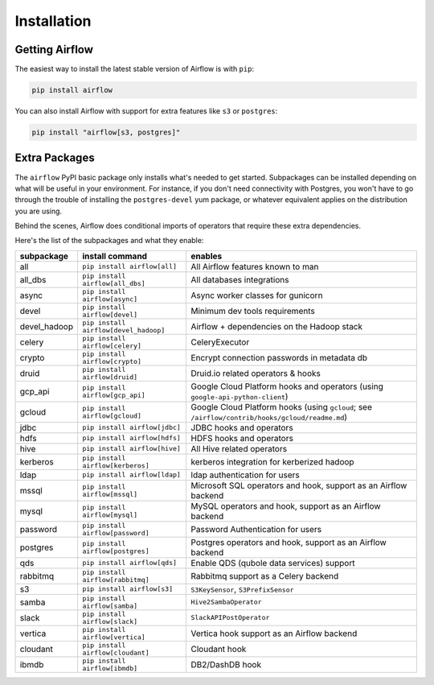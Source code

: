 Installation
------------

Getting Airflow
'''''''''''''''

The easiest way to install the latest stable version of Airflow is with ``pip``:

.. code-block:: bash

    pip install airflow

You can also install Airflow with support for extra features like ``s3`` or ``postgres``:

.. code-block:: bash

    pip install "airflow[s3, postgres]"

Extra Packages
''''''''''''''

The ``airflow`` PyPI basic package only installs what's needed to get started.
Subpackages can be installed depending on what will be useful in your
environment. For instance, if you don't need connectivity with Postgres,
you won't have to go through the trouble of installing the ``postgres-devel``
yum package, or whatever equivalent applies on the distribution you are using.

Behind the scenes, Airflow does conditional imports of operators that require
these extra dependencies.

Here's the list of the subpackages and what they enable:

+---------------+-------------------------------------+-------------------------------------------------+
| subpackage    |     install command                 | enables                                         |
+===============+=====================================+=================================================+
|  all          | ``pip install airflow[all]``        | All Airflow features known to man               |
+---------------+-------------------------------------+-------------------------------------------------+
|  all_dbs      | ``pip install airflow[all_dbs]``    | All databases integrations                      |
+---------------+-------------------------------------+-------------------------------------------------+
|  async        | ``pip install airflow[async]``      | Async worker classes for gunicorn               |
+---------------+-------------------------------------+-------------------------------------------------+
|  devel        | ``pip install airflow[devel]``      | Minimum dev tools requirements                  |
+---------------+-------------------------------------+-------------------------------------------------+
|  devel_hadoop |``pip install airflow[devel_hadoop]``| Airflow + dependencies on the Hadoop stack      |
+---------------+-------------------------------------+-------------------------------------------------+
|  celery       | ``pip install airflow[celery]``     | CeleryExecutor                                  |
+---------------+-------------------------------------+-------------------------------------------------+
|  crypto       | ``pip install airflow[crypto]``     | Encrypt connection passwords in metadata db     |
+---------------+-------------------------------------+-------------------------------------------------+
|  druid        | ``pip install airflow[druid]``      | Druid.io related operators & hooks              |
+---------------+-------------------------------------+-------------------------------------------------+
|  gcp_api      | ``pip install airflow[gcp_api]``    | Google Cloud Platform hooks and operators       |
|               |                                     | (using ``google-api-python-client``)            |
+---------------+-------------------------------------+-------------------------------------------------+
|  gcloud       | ``pip install airflow[gcloud]``     | Google Cloud Platform hooks                     |
|               |                                     | (using ``gcloud``;                              |
|               |                                     | see ``/airflow/contrib/hooks/gcloud/readme.md``)|
+---------------+-------------------------------------+-------------------------------------------------+
|  jdbc         | ``pip install airflow[jdbc]``       | JDBC hooks and operators                        |
+---------------+-------------------------------------+-------------------------------------------------+
|  hdfs         | ``pip install airflow[hdfs]``       | HDFS hooks and operators                        |
+---------------+-------------------------------------+-------------------------------------------------+
|  hive         | ``pip install airflow[hive]``       | All Hive related operators                      |
+---------------+-------------------------------------+-------------------------------------------------+
|  kerberos     | ``pip install airflow[kerberos]``   | kerberos integration for kerberized hadoop      |
+---------------+-------------------------------------+-------------------------------------------------+
|  ldap         | ``pip install airflow[ldap]``       | ldap authentication for users                   |
+---------------+-------------------------------------+-------------------------------------------------+
|  mssql        | ``pip install airflow[mssql]``      | Microsoft SQL operators and hook,               |
|               |                                     | support as an Airflow backend                   |
+---------------+-------------------------------------+-------------------------------------------------+
|  mysql        | ``pip install airflow[mysql]``      | MySQL operators and hook, support as            |
|               |                                     | an Airflow backend                              |
+---------------+-------------------------------------+-------------------------------------------------+
|  password     | ``pip install airflow[password]``   | Password Authentication for users               |
+---------------+-------------------------------------+-------------------------------------------------+
|  postgres     | ``pip install airflow[postgres]``   | Postgres operators and hook, support            |
|               |                                     | as an Airflow backend                           |
+---------------+-------------------------------------+-------------------------------------------------+
|  qds          | ``pip install airflow[qds]``        | Enable QDS (qubole data services) support       |
+---------------+-------------------------------------+-------------------------------------------------+
|  rabbitmq     | ``pip install airflow[rabbitmq]``   | Rabbitmq support as a Celery backend            |
+---------------+-------------------------------------+-------------------------------------------------+
|  s3           | ``pip install airflow[s3]``         | ``S3KeySensor``, ``S3PrefixSensor``             |
+---------------+-------------------------------------+-------------------------------------------------+
|  samba        | ``pip install airflow[samba]``      | ``Hive2SambaOperator``                          |
+---------------+-------------------------------------+-------------------------------------------------+
|  slack        | ``pip install airflow[slack]``      | ``SlackAPIPostOperator``                        |
+---------------+-------------------------------------+-------------------------------------------------+
|  vertica      | ``pip install airflow[vertica]``    | Vertica hook                                    |
|               |                                     | support as an Airflow backend                   |
+---------------+-------------------------------------+-------------------------------------------------+
|  cloudant     | ``pip install airflow[cloudant]``   | Cloudant hook                                   |
+---------------+-------------------------------------+-------------------------------------------------+
|  ibmdb        | ``pip install airflow[ibmdb]``      | DB2/DashDB hook                                 |
+---------------+-------------------------------------+-------------------------------------------------+
